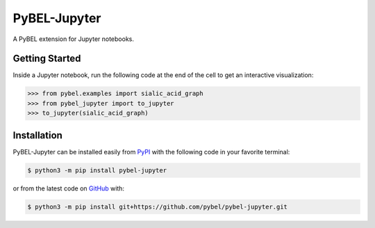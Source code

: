 PyBEL-Jupyter |build| |docs|
============================
A PyBEL extension for Jupyter notebooks.

Getting Started
---------------
Inside a Jupyter notebook, run the following code at the end of the cell to get an interactive visualization:

.. code-block:: python

    >>> from pybel.examples import sialic_acid_graph
    >>> from pybel_jupyter import to_jupyter
    >>> to_jupyter(sialic_acid_graph)

Installation
------------
PyBEL-Jupyter can be installed easily from `PyPI <https://pypi.python.org/pypi/pybel-jupyter>`_ with the following code in
your favorite terminal:

.. code-block:: sh

    $ python3 -m pip install pybel-jupyter

or from the latest code on `GitHub <https://github.com/pybel/pybel-jupyter>`_ with:

.. code-block:: sh

    $ python3 -m pip install git+https://github.com/pybel/pybel-jupyter.git


.. |build| image:: https://travis-ci.com/pybel/pybel-jupyter.svg?branch=master
    :target: https://travis-ci.com/pybel/pybel-jupyter

.. |docs| image:: https://readthedocs.org/projects/pybel-jupyter/badge/?version=latest
   :target: https://pybel.readthedocs.io/projects/jupyter/en/latest/?badge=latest
   :alt: Documentation Status
